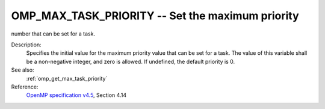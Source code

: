 ..
  Copyright 1988-2022 Free Software Foundation, Inc.
  This is part of the GCC manual.
  For copying conditions, see the GPL license file

.. _omp_max_task_priority:

OMP_MAX_TASK_PRIORITY -- Set the maximum priority
*************************************************

number that can be set for a task.

.. index:: Environment Variable

Description:
  Specifies the initial value for the maximum priority value that can be
  set for a task.  The value of this variable shall be a non-negative
  integer, and zero is allowed.  If undefined, the default priority is
  0.

See also:
  :ref:`omp_get_max_task_priority`

Reference:
  `OpenMP specification v4.5 <https://www.openmp.org>`_, Section 4.14